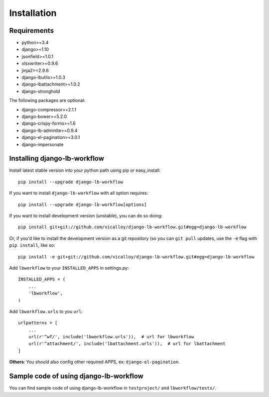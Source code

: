 ============
Installation
============

.. _`install`:

Requirements
------------

* python>=3.4
* django>=1.10
* jsonfield>=1.0.1
* xlsxwriter>=0.9.6
* jinja2>=2.9.6
* django-lbutils>=1.0.3
* django-lbattachment>=1.0.2
* django-stronghold

The following packages are optional:

* django-compressor>=2.1.1
* django-bower>=5.2.0
* django-crispy-forms>=1.6
* django-lb-adminlte>=0.9.4
* django-el-pagination>=3.0.1
* django-impersonate

Installing django-lb-workflow
------------------------------

Install latest stable version into your python path using pip or easy_install::

    pip install --upgrade django-lb-workflow

If you want to install ``django-lb-workflow`` with all option requires::

    pip install --upgrade django-lb-workflow[options]

If you want to install development version (unstable), you can do so doing::

    pip install git+git://github.com/vicalloy/django-lb-workflow.git#egg=django-lb-workflow

Or, if you'd like to install the development version as a git repository (so
you can ``git pull`` updates, use the ``-e`` flag with ``pip install``, like
so::

    pip install -e git+git://github.com/vicalloy/django-lb-workflow.git#egg=django-lb-workflow

Add ``lbworkflow`` to your ``INSTALLED_APPS`` in settings.py::

    INSTALLED_APPS = (
        ...
        'lbworkflow',
    )

Add ``lbworkflow.urls`` to you ``url``::

    urlpatterns = [
        ...
        url(r'^wf/', include('lbworkflow.urls')),  # url for lbworkflow
        url(r'^attachment/', include('lbattachment.urls')),  # url for lbattachment
    ]

**Others**: You should also config other required APPS, ex: ``django-el-pagination``.

Sample code of using django-lb-workflow
----------------------------------------

You can find sample code of using django-lb-workflow in ``testproject/`` and ``lbworkflow/tests/``.
